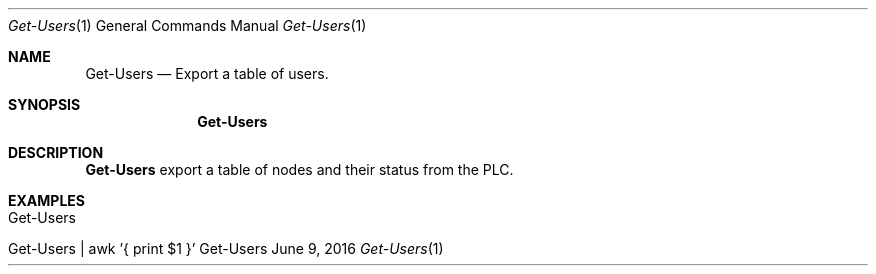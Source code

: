 .\" Get Users
.\" Copyright (C) 2016-2018 by Thomas Dreibholz
.\"
.\" This program is free software: you can redistribute it and/or modify
.\" it under the terms of the GNU General Public License as published by
.\" the Free Software Foundation, either version 3 of the License, or
.\" (at your option) any later version.
.\"
.\" This program is distributed in the hope that it will be useful,
.\" but WITHOUT ANY WARRANTY; without even the implied warranty of
.\" MERCHANTABILITY or FITNESS FOR A PARTICULAR PURPOSE.  See the
.\" GNU General Public License for more details.
.\"
.\" You should have received a copy of the GNU General Public License
.\" along with this program.  If not, see <http://www.gnu.org/licenses/>.
.\"
.\" Contact: dreibh@simula.no
.\"
.\" ###### Setup ############################################################
.Dd June 9, 2016
.Dt Get-Users 1
.Os Get-Users
.\" ###### Name #############################################################
.Sh NAME
.Nm Get-Users
.Nd Export a table of users.
.\" ###### Synopsis #########################################################
.Sh SYNOPSIS
.Nm Get-Users
.\" ###### Description ######################################################
.Sh DESCRIPTION
.Nm Get-Users
export a table of nodes and their status from the PLC.
.Pp
.\" .\" ###### Arguments ########################################################
.\" .Sh ARGUMENTS
.\" .Bl -tag -width indent
.\" .It option
.\" ...
.\" .El
.\" ###### Examples #########################################################
.Sh EXAMPLES
.Bl -tag -width indent
.It Get-Users
.It Get-Users | awk '{ print $1 }'
.El

